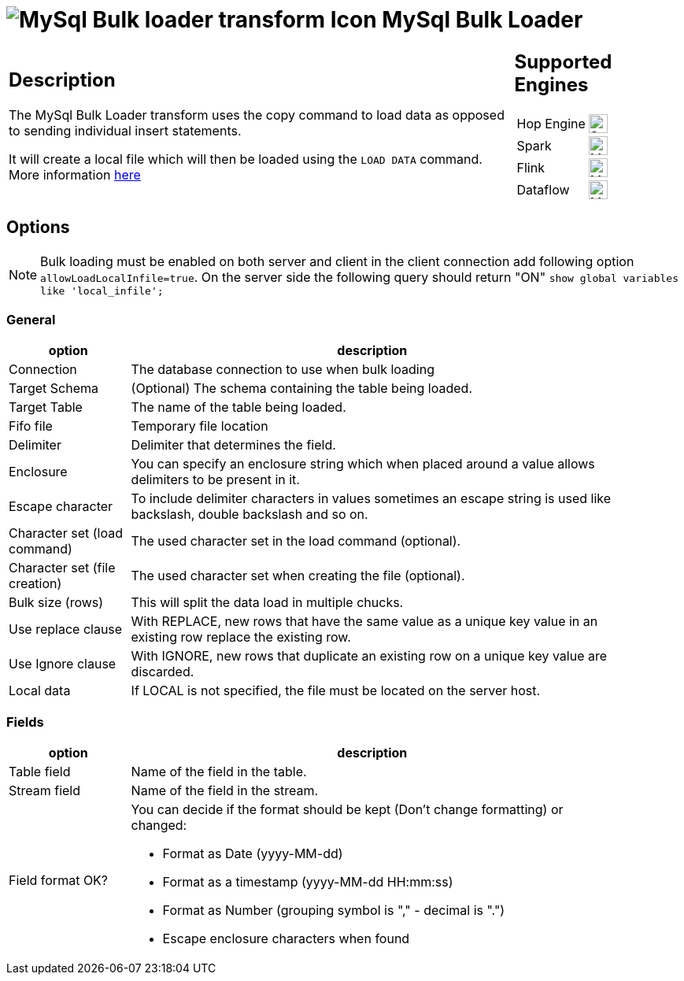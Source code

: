 ////
Licensed to the Apache Software Foundation (ASF) under one
or more contributor license agreements.  See the NOTICE file
distributed with this work for additional information
regarding copyright ownership.  The ASF licenses this file
to you under the Apache License, Version 2.0 (the
"License"); you may not use this file except in compliance
with the License.  You may obtain a copy of the License at
  http://www.apache.org/licenses/LICENSE-2.0
Unless required by applicable law or agreed to in writing,
software distributed under the License is distributed on an
"AS IS" BASIS, WITHOUT WARRANTIES OR CONDITIONS OF ANY
KIND, either express or implied.  See the License for the
specific language governing permissions and limitations
under the License.
////
:documentationPath: /pipeline/transforms/
:language: en_US
:description: The MySql Bulk Loader transform uses the copy command to load data as opposed to sending individual insert statements

= image:transforms/icons/mysqlbulkloader.svg[MySql Bulk loader transform Icon, role="image-doc-icon"] MySql Bulk Loader

[%noheader,cols="3a,1a", role="table-no-borders" ]
|===
|
== Description

The MySql Bulk Loader transform uses the copy command to load data as opposed to sending individual insert statements.

It will create a local file which will then be loaded using the `LOAD DATA` command. More information https://dev.mysql.com/doc/refman/9.2/en/load-data.html[here]
|
== Supported Engines
[%noheader,cols="2,1a",frame=none, role="table-supported-engines"]
!===
!Hop Engine! image:check_mark.svg[Supported, 24]
!Spark! image:question_mark.svg[Maybe Supported, 24]
!Flink! image:question_mark.svg[Maybe Supported, 24]
!Dataflow! image:question_mark.svg[Maybe Supported, 24]
!===
|===

== Options

NOTE: Bulk loading must be enabled on both server and client in the client connection add following option `allowLoadLocalInfile=true`.
On the server side the following query should return "ON" `show global variables like 'local_infile';`

=== General

[%header, width="90%", cols="1,4"]
|===
|option|description
|Connection| The database connection to use when bulk loading
|Target Schema| (Optional) The schema containing the table being loaded.
|Target Table| The name of the table being loaded.
|Fifo file| Temporary file location
|Delimiter|Delimiter that determines the field.
|Enclosure|You can specify an enclosure string which when placed around a value allows delimiters to be present in it.
|Escape character|To include delimiter characters in values sometimes an escape string is used like backslash, double backslash and so on.
|Character set (load command)|The used character set in the load command (optional).
|Character set (file creation)|The used character set when creating the file (optional).
|Bulk size (rows)|This will split the data load in multiple chucks.
|Use replace clause|With REPLACE, new rows that have the same value as a unique key value in an existing row replace the existing row.
|Use Ignore clause|With IGNORE, new rows that duplicate an existing row on a unique key value are discarded.
|Local data|If LOCAL is not specified, the file must be located on the server host.
|===

=== Fields

[%header, width="90%", cols="1,4"]
|===
|option|description
|Table field|Name of the field in the table.
|Stream field|Name of the field in the stream.
|Field format OK? a|You can decide if the format should be kept (Don't change formatting) or changed:

* Format as Date (yyyy-MM-dd)
* Format as a timestamp (yyyy-MM-dd HH:mm:ss)
* Format as Number (grouping symbol is "," - decimal is ".")
* Escape enclosure characters when found
|===